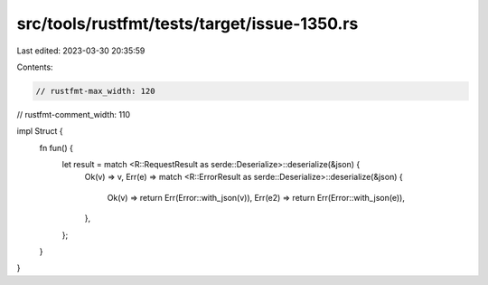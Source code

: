 src/tools/rustfmt/tests/target/issue-1350.rs
============================================

Last edited: 2023-03-30 20:35:59

Contents:

.. code-block:: rs

    // rustfmt-max_width: 120
// rustfmt-comment_width: 110

impl Struct {
    fn fun() {
        let result = match <R::RequestResult as serde::Deserialize>::deserialize(&json) {
            Ok(v) => v,
            Err(e) => match <R::ErrorResult as serde::Deserialize>::deserialize(&json) {
                Ok(v) => return Err(Error::with_json(v)),
                Err(e2) => return Err(Error::with_json(e)),
            },
        };
    }
}


